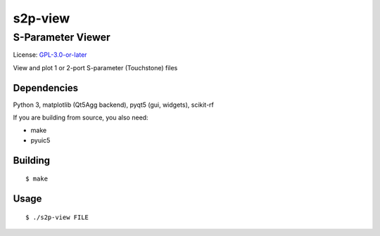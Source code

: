 ========
s2p-view
========

------------------
S-Parameter Viewer
------------------
License: `GPL-3.0-or-later <COPYING>`_

View and plot 1 or 2-port S-parameter (Touchstone) files

.. image:: screenshot.png

Dependencies
============
Python 3, matplotlib (Qt5Agg backend), pyqt5 (gui, widgets), scikit-rf

If you are building from source, you also need:

- make
- pyuic5


Building
========
::

  $ make


Usage
=====
::

  $ ./s2p-view FILE
